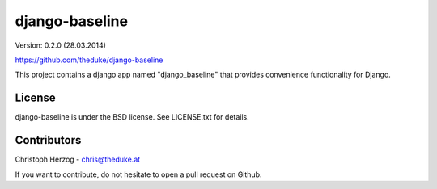django-baseline
================

Version: 0.2.0 (28.03.2014)

https://github.com/theduke/django-baseline

This project contains a django app named "django_baseline" that provides convenience functionality for Django.

License
-------

django-baseline is under the BSD license. See LICENSE.txt for details.


Contributors
------------

Christoph Herzog - chris@theduke.at

If you want to contribute, do not hesitate to open a pull request on Github.


